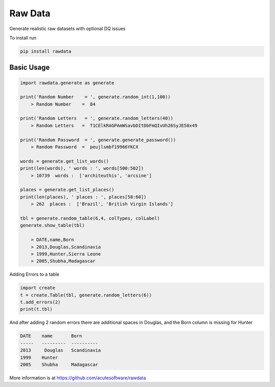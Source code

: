 =========================================
Raw Data
=========================================

Generate realistic raw datasets with optional DQ issues

To install run 

.. code:: python

    pip install rawdata



Basic Usage
----------------


.. code:: python

    import rawdata.generate as generate

    print('Random Number    = ', generate.random_int(1,100))
        > Random Number    =  84

    print('Random Letters   = ', generate.random_letters(40))
        > Random Letters   =  T1CElkRAGPAmWSavbDItDbFmQIvUh26SyJE58x49

    print('Random Password  = ', generate.generate_password())
        > Random Password  =  peujlsmbf19966YKCX

    words = generate.get_list_words()
    print(len(words), ' words : ', words[500:502])
        > 10739  words :  ['architeuthis', 'arcsine']

    places = generate.get_list_places()
    print(len(places), ' places : ', places[58:60])
        > 262  places :  ['Brazil', 'British Virgin Islands']

    tbl = generate.random_table(6,4, colTypes, colLabel)
    generate.show_table(tbl)

        > DATE,name,Born
        > 2013,Douglas,Scandinavia
        > 1999,Hunter,Sierra Leone
        > 2005,Shubha,Madagascar
        
Adding Errors to a table


.. code:: python

    import create
    t = create.Table(tbl, generate.random_letters(6))
    t.add_errors(2)
    print(t.tbl)

And after adding 2 random errors there are additional spaces in Douglas, and the Born column is missing for Hunter


.. code:: python

    DATE    name       Born
    -----   ---------  ----------
    2013     Douglas   Scandinavia
    1999    Hunter      
    2005    Shubha     Madagascar




More information is at https://github.com/acutesoftware/rawdata


